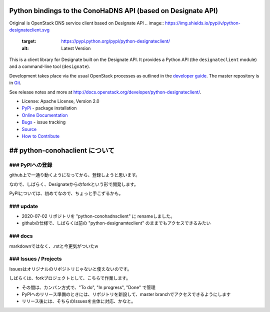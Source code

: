 Python bindings to the ConoHaDNS API (based on Designate API)
=====================================

Original is OpenStack DNS service client based on Designate API
.. image:: https://img.shields.io/pypi/v/python-designateclient.svg
    :target: https://pypi.python.org/pypi/python-designateclient/
    :alt: Latest Version

.. image:: https://img.shields.io/pypi/dm/python-designateclient.svg
    :target: https://pypi.python.org/pypi/python-designateclient/
    :alt: Downloads

This is a client library for Designate built on the Designate API. It
provides a Python API (the ``designateclient`` module) and a command-line tool
(``designate``).

Development takes place via the usual OpenStack processes as outlined in the
`developer guide <http://docs.openstack.org/infra/manual/developers.html>`_.  The master
repository is in `Git <http://git.openstack.org/cgit/openstack/python-designateclient>`_.

See release notes and more at `<http://docs.openstack.org/developer/python-designateclient/>`_.

* License: Apache License, Version 2.0
* `PyPi`_ - package installation
* `Online Documentation`_
* `Bugs`_ - issue tracking
* `Source`_
* `How to Contribute`_

.. _PyPi: https://pypi.python.org/pypi/python-designateclient
.. _Online Documentation: http://docs.openstack.org/developer/python-designateclient
.. _Bugs: https://bugs.launchpad.net/python-designateclient
.. _Source: https://git.openstack.org/cgit/openstack/python-designateclient
.. _How to Contribute: http://docs.openstack.org/infra/manual/developers.html


## python-conohaclient について
=====================================

### PyPIへの登録
-----------------

github上で一通り動くようになってから、登録しようと思います。

なので、しばらく、Designateからのforkという形で開発します。

PyPIについては、初めてなので、ちょっと手こずるかも。

### update
-----------------

* 2020-07-02 リポジトリを "python-conohadnsclient" に renameしました。
* githubの仕様で、しばらくは前の "python-designamteclient" のままでもアクセスできるみたい


### docs
-----------------

markdownではなく、.rstと今更気がついたw


### Issues / Projects
-----------------

Issuesはオリジナルのリポジトリじゃないと使えないのです。

しばらくは、forkプロジェクトとして、こちらで作業します。

* その間は、カンバン方式で、"To do", "In progress", "Done" で管理
* PyPIへのリリース準備のときには、リポジトリを新設して、master branchでアクセスできるようにします
* リリース後には、そちらのIssuesを主体に対応、かなと。




